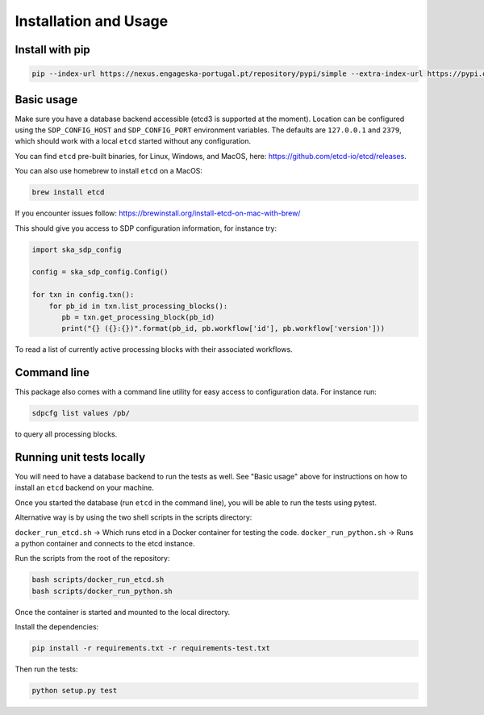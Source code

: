 Installation and Usage
======================

Install with pip
----------------

.. code-block:: bash

   pip --index-url https://nexus.engageska-portugal.pt/repository/pypi/simple --extra-index-url https://pypi.org/simple install ska-sdp-config


Basic usage
-----------

Make sure you have a database backend accessible (etcd3 is supported at the
moment). Location can be configured using the ``SDP_CONFIG_HOST`` and
``SDP_CONFIG_PORT`` environment variables. The defaults are ``127.0.0.1`` and
``2379``, which should work with a local ``etcd`` started without any
configuration.

You can find ``etcd`` pre-built binaries, for Linux, Windows, and MacOS,
here: https://github.com/etcd-io/etcd/releases.

You can also use homebrew to install ``etcd`` on a MacOS:

.. code-block:: bash

    brew install etcd

If you encounter issues follow: https://brewinstall.org/install-etcd-on-mac-with-brew/


This should give you access to SDP configuration information, for instance try:

.. code-block:: python

   import ska_sdp_config

   config = ska_sdp_config.Config()

   for txn in config.txn():
       for pb_id in txn.list_processing_blocks():
          pb = txn.get_processing_block(pb_id)
          print("{} ({}:{})".format(pb_id, pb.workflow['id'], pb.workflow['version']))


To read a list of currently active processing blocks with their associated
workflows.

Command line
------------

This package also comes with a command line utility for easy access to
configuration data. For instance run:

.. code-block:: bash

   sdpcfg list values /pb/

to query all processing blocks.

Running unit tests locally
--------------------------

You will need to have a database backend to run the tests as well.
See "Basic usage" above for instructions on how to install an ``etcd`` backend on your machine.

Once you started the database (run ``etcd`` in the command line),
you will be able to run the tests using pytest.

Alternative way is by using the two shell scripts in the scripts directory:

``docker_run_etcd.sh`` -> Which runs etcd in a Docker container for testing the code.
``docker_run_python.sh`` -> Runs a python container and connects to the etcd instance.

Run the scripts from the root of the repository:

.. code-block:: bash

    bash scripts/docker_run_etcd.sh
    bash scripts/docker_run_python.sh

Once the container is started and mounted to the local directory.

Install the dependencies:

.. code-block:: bash

    pip install -r requirements.txt -r requirements-test.txt

Then run the tests:

.. code-block:: bash

    python setup.py test

